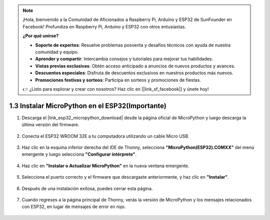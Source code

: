 .. note::

    ¡Hola, bienvenido a la Comunidad de Aficionados a Raspberry Pi, Arduino y ESP32 de SunFounder en Facebook! Profundiza en Raspberry Pi, Arduino y ESP32 con otros entusiastas.

    **¿Por qué unirse?**

    - **Soporte de expertos**: Resuelve problemas posventa y desafíos técnicos con ayuda de nuestra comunidad y equipo.
    - **Aprender y compartir**: Intercambia consejos y tutoriales para mejorar tus habilidades.
    - **Vistas previas exclusivas**: Obtén acceso anticipado a anuncios de nuevos productos y avances.
    - **Descuentos especiales**: Disfruta de descuentos exclusivos en nuestros productos más nuevos.
    - **Promociones festivas y sorteos**: Participa en sorteos y promociones de fiestas.

    👉 ¿Listo para explorar y crear con nosotros? Haz clic en [|link_sf_facebook|] y únete hoy!

.. _install_micropython_on_esp32:

1.3 Instalar MicroPython en el ESP32(Importante)
==================================================

#. Descarga el |link_esp32_micropython_download| desde la página oficial de MicroPython y luego descarga la última versión del firmware.

    .. image:: img/dowload_micropython_uf2.png

#. Conecta el ESP32 WROOM 32E a tu computadora utilizando un cable Micro USB.

    .. image:: ../../img/plugin_esp32.png
        :width: 600
        :align: center

#. Haz clic en la esquina inferior derecha del IDE de Thonny, selecciona **"MicroPython(ESP32).COMXX"** del menú emergente y luego selecciona **"Configurar intérprete"**.

    .. image:: img/install_micropython1.png

#. Haz clic en **"Instalar o Actualizar MicroPython"** en la nueva ventana emergente.

    .. image:: img/install_micropython2.png

#. Selecciona el puerto correcto y el firmware que descargaste anteriormente, y haz clic en **"Instalar"**.

    .. image:: img/install_micropython3.png

#. Después de una instalación exitosa, puedes cerrar esta página.

    .. image:: img/install_micropython4.png

#. Cuando regreses a la página principal de Thonny, verás la versión de MicroPython y los mensajes relacionados con ESP32, en lugar de mensajes de error en rojo.

    .. image:: img/install_micropython5.png
